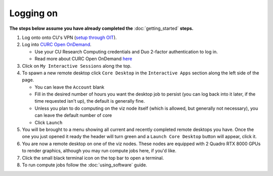 Logging on
==========

**The steps below assume you have already completed the** :doc:`getting_started`
**steps.**

#. Log onto onto CU's VPN (`setup through OIT <https://oit.colorado.edu/vpn-virtual-private-network>`_).

#. Log into `CURC Open OnDemand <https://ondemand.rc.colorado.edu>`_.

   - Use your CU Research Computing credentials and Duo 2-factor authentication to log in.
   - Read more about CURC Open OnDemand `here <https://curc.readthedocs.io/en/latest/gateways/OnDemand.html>`_

#. Click on ``My Interactive Sessions`` along the top.

#. To spawn a new remote desktop click ``Core Desktop`` in the ``Interactive Apps`` section along the left side of the page.

   - You can leave the ``Account`` blank
   - Fill in the desired number of hours you want the desktop job to persist (you can log back into it later, if the time requested isn't up), the default is generally fine.
   - Unless you plan to do computing on the viz node itself (which is allowed, but generally not necessary), you can leave the default number of core
   - Click ``Launch``

#. You will be brought to a menu showing all current and recently completed remote desktops you have. Once the one you just opened it ready the header will turn green and a ``Launch Core Desktop`` button will appear, click it.

#. You are now a remote desktop on one of the viz nodes. These nodes are equipped with 2 Quadro RTX 8000 GPUs to render graphics, although you may run compute jobs here, if you'd like.

#. Click the small black terminal icon on the top bar to open a terminal.

#. To run compute jobs follow the :doc:`using_software` guide.
